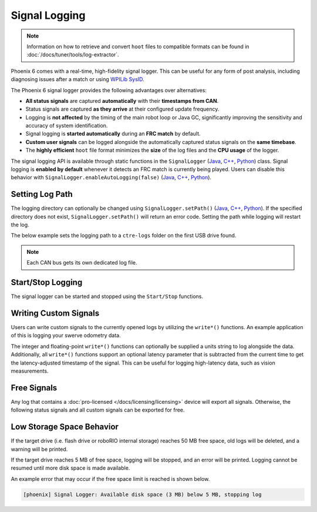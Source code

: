 Signal Logging
==============

.. note:: Information on how to retrieve and convert ``hoot`` files to compatible formats can be found in :doc:`/docs/tuner/tools/log-extractor`.

Phoenix 6 comes with a real-time, high-fidelity signal logger. This can be useful for any form of post analysis, including diagnosing issues after a match or using `WPILib SysID <https://docs.wpilib.org/en/stable/docs/software/pathplanning/system-identification/introduction.html>`__.

The Phoenix 6 signal logger provides the following advantages over alternatives:

- **All status signals** are captured **automatically** with their **timestamps from CAN**.
- Status signals are captured **as they arrive** at their configured update frequency.
- Logging is **not affected** by the timing of the main robot loop or Java GC, significantly improving the sensitivity and accuracy of system identification.
- Signal logging is **started automatically** during an **FRC match** by default.
- **Custom user signals** can be logged alongside the automatically captured status signals on the **same timebase**.
- The **highly efficient** ``hoot`` file format minimizes the **size** of the log files and the **CPU usage** of the logger.

The signal logging API is available through static functions in the ``SignalLogger`` (`Java <https://api.ctr-electronics.com/phoenix6/release/java/com/ctre/phoenix6/SignalLogger.html>`__, `C++ <https://api.ctr-electronics.com/phoenix6/release/cpp/classctre_1_1phoenix6_1_1_signal_logger.html>`__, `Python <https://api.ctr-electronics.com/phoenix6/release/python/autoapi/phoenix6/signal_logger/index.html#phoenix6.signal_logger.SignalLogger>`__) class. Signal logging is **enabled by default** whenever it detects an FRC match is currently being played. Users can disable this behavior with ``SignalLogger.enableAutoLogging(false)`` (`Java <https://api.ctr-electronics.com/phoenix6/release/java/com/ctre/phoenix6/SignalLogger.html#enableAutoLogging(boolean)>`__, `C++ <https://api.ctr-electronics.com/phoenix6/release/cpp/classctre_1_1phoenix6_1_1_signal_logger.html#ae9261bb623fbc9cb4040fedeedc5c91e>`__, `Python <https://api.ctr-electronics.com/phoenix6/release/python/autoapi/phoenix6/signal_logger/index.html#phoenix6.signal_logger.SignalLogger.enable_auto_logging>`__).

Setting Log Path
----------------

The logging directory can optionally be changed using ``SignalLogger.setPath()`` (`Java <https://api.ctr-electronics.com/phoenix6/release/java/com/ctre/phoenix6/SignalLogger.html#setPath(java.lang.String)>`__, `C++ <https://api.ctr-electronics.com/phoenix6/release/cpp/classctre_1_1phoenix6_1_1_signal_logger.html#a5178de40e2d9e4d49d646f8d5f54d0f7>`__, `Python <https://api.ctr-electronics.com/phoenix6/release/python/autoapi/phoenix6/signal_logger/index.html#phoenix6.signal_logger.SignalLogger.set_path>`__). If the specified directory does not exist, ``SignalLogger.setPath()`` will return an error code. Setting the path while logging will restart the log.

The below example sets the logging path to a ``ctre-logs`` folder on the first USB drive found.

.. tab-set::

   .. tab-item:: Java
      :sync: java

      .. code-block:: java

         SignalLogger.setPath("/media/sda1/ctre-logs/");

   .. tab-item:: C++
      :sync: cpp

      .. code-block:: cpp

         SignalLogger::SetPath("/media/sda1/ctre-logs/");

   .. tab-item:: Python
      :sync: python

      .. code-block:: python

         SignalLogger.set_path("/media/sda1/ctre-logs/")

.. note:: Each CAN bus gets its own dedicated log file.

Start/Stop Logging
------------------

The signal logger can be started and stopped using the ``Start/Stop`` functions.

.. tab-set::

   .. tab-item:: Java
      :sync: java

      .. code-block:: java

         SignalLogger.start();
         SignalLogger.stop();

   .. tab-item:: C++
      :sync: cpp

      .. code-block:: cpp

         SignalLogger::Start();
         SignalLogger::Stop();

   .. tab-item:: Python
      :sync: python

      .. code-block:: python

         SignalLogger.start()
         SignalLogger.stop()

Writing Custom Signals
----------------------

Users can write custom signals to the currently opened logs by utilizing the ``write*()`` functions. An example application of this is logging your swerve odometry data.

The integer and floating-point ``write*()`` functions can optionally be supplied a units string to log alongside the data. Additionally, all ``write*()`` functions support an optional latency parameter that is subtracted from the current time to get the latency-adjusted timestamp of the signal. This can be useful for logging high-latency data, such as vision measurements.

.. tab-set::

   .. tab-item:: Java
      :sync: java

      .. code-block:: java

         // Log the odometry pose as a double array
         SignalLogger.writeDoubleArray("odometry", new double[] {pose.getX(), pose.getY(), pose.getRotation().getDegrees()});
         // Log the odometry period with units of "seconds"
         SignalLogger.writeDouble("odom period", state.OdometryPeriod, "seconds");
         // Log the camera pose with calculated latency
         SignalLogger.writeDoubleArray("camera pose", new double[] {camPose.getX(), camPose.getY(), camPose.getRotation().getDegrees()},
            "", Timer.getFPGATimestamp() - camRes.getTimestampSeconds());

   .. tab-item:: C++
      :sync: cpp

      .. code-block:: cpp

         // Log the odometry pose as a double array
         SignalLogger::WriteDoubleArray("odometry", std::array<double, 3>{pose.X().value(), pose.Y().value(), pose.Rotation().Degrees().value()});
         // Log the odometry period with units of "seconds"
         SignalLogger::WriteDouble("odom period", state.OdometryPeriod, "seconds");
         // Log the camera pose with calculated latency
         SignalLogger::WriteDoubleArray("camera pose", std::array<double, 3>{camPose.X().value(), camPose.Y().value(), camPose.Rotation().Degrees().value()},
            "", frc::Timer::GetFPGATimestamp() - camRes.GetTimestamp());

   .. tab-item:: Python
      :sync: python

      .. code-block:: python

         # Log the odometry pose as a double array
         SignalLogger.write_double_array("odometry", [pose.X(), pose.Y(), pose.rotation().degrees()])
         # Log the odometry period with units of "seconds"
         SignalLogger.write_double("odom period", state.odometry_period, "seconds")
         # Log the camera pose with calculated latency
         SignalLogger.write_double_array("camera pose", [cam_pose.X(), cam_pose.Y(), cam_pose.rotation().degrees()],
            "", wpilib.Timer.getFPGATimestamp() - cam_res.getTimestamp())

Free Signals
------------

Any log that contains a :doc:`pro-licensed </docs/licensing/licensing>` device will export all signals. Otherwise, the following status signals and all custom signals can be exported for free.

.. dropdown:: Click here to view free signals

   **Common Signals:**

   - VersionMajor
   - VersionMinor
   - VersionBugfix
   - VersionBuild
   - IsProLicensed
   - Fault_UnlicensedFeatureInUse
   - Fault_BootDuringEnable

   **TalonFX:**

   - SupplyVoltage
   - SupplyCurrent
   - MotorVoltage
   - Position
   - Velocity
   - DeviceEnable
   - Fault_DeviceTemp
   - Fault_ProcTemp

   **CANcoder:**

   - SupplyVoltage
   - Position
   - Velocity

   **Pigeon 2.0:**

   - SupplyVoltage
   - Yaw
   - AngularVelocityZWorld

Low Storage Space Behavior
--------------------------

If the target drive (i.e. flash drive or roboRIO internal storage) reaches 50 MB free space, old logs will be deleted, and a warning will be printed.

If the target drive reaches 5 MB of free space, logging will be stopped, and an error will be printed. Logging cannot be resumed until more disk space is made available.

An example error that may occur if the free space limit is reached is shown below.

.. code-block:: text

   [phoenix] Signal Logger: Available disk space (3 MB) below 5 MB, stopping log
